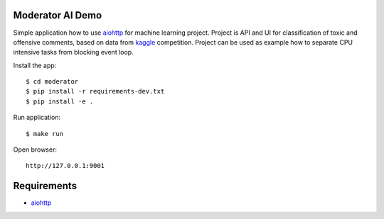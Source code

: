 Moderator AI Demo
=================
.. image:: https://travis-ci.org/jettify/moderator.ai.svg?branch=master
    :target: https://travis-ci.org/jettify/moderator.ai


.. image:: https://raw.githubusercontent.com/jettify/moderator.ai/master/docs/preview.png

Simple application how to use aiohttp_ for machine learning project. Project is
API and UI for classification of toxic and offensive comments, based on data
from kaggle_ competition. Project can be used as example how to separate CPU
intensive tasks from blocking event loop.


Install the app::

    $ cd moderator
    $ pip install -r requirements-dev.txt
    $ pip install -e .


Run application::

    $ make run

Open browser::

    http://127.0.0.1:9001


Requirements
============
* aiohttp_


.. _Python: https://www.python.org
.. _aiohttp: https://github.com/aio-libs/aiohttp
.. _kaggle: https://www.kaggle.com/c/jigsaw-toxic-comment-classification-challenge
